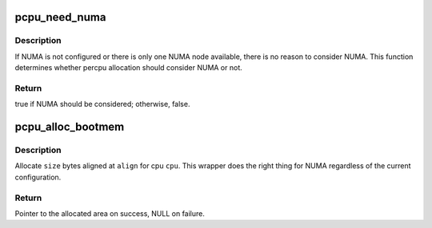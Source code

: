 .. -*- coding: utf-8; mode: rst -*-
.. src-file: arch/x86/kernel/setup_percpu.c

.. _`pcpu_need_numa`:

pcpu_need_numa
==============

.. c:function:: bool pcpu_need_numa( void)

    determine percpu allocation needs to consider NUMA

    :param  void:
        no arguments

.. _`pcpu_need_numa.description`:

Description
-----------

If NUMA is not configured or there is only one NUMA node available,
there is no reason to consider NUMA.  This function determines
whether percpu allocation should consider NUMA or not.

.. _`pcpu_need_numa.return`:

Return
------

true if NUMA should be considered; otherwise, false.

.. _`pcpu_alloc_bootmem`:

pcpu_alloc_bootmem
==================

.. c:function:: void *pcpu_alloc_bootmem(unsigned int cpu, unsigned long size, unsigned long align)

    NUMA friendly alloc_bootmem wrapper for percpu

    :param unsigned int cpu:
        cpu to allocate for

    :param unsigned long size:
        size allocation in bytes

    :param unsigned long align:
        alignment

.. _`pcpu_alloc_bootmem.description`:

Description
-----------

Allocate \ ``size``\  bytes aligned at \ ``align``\  for cpu \ ``cpu``\ .  This wrapper
does the right thing for NUMA regardless of the current
configuration.

.. _`pcpu_alloc_bootmem.return`:

Return
------

Pointer to the allocated area on success, NULL on failure.

.. This file was automatic generated / don't edit.

